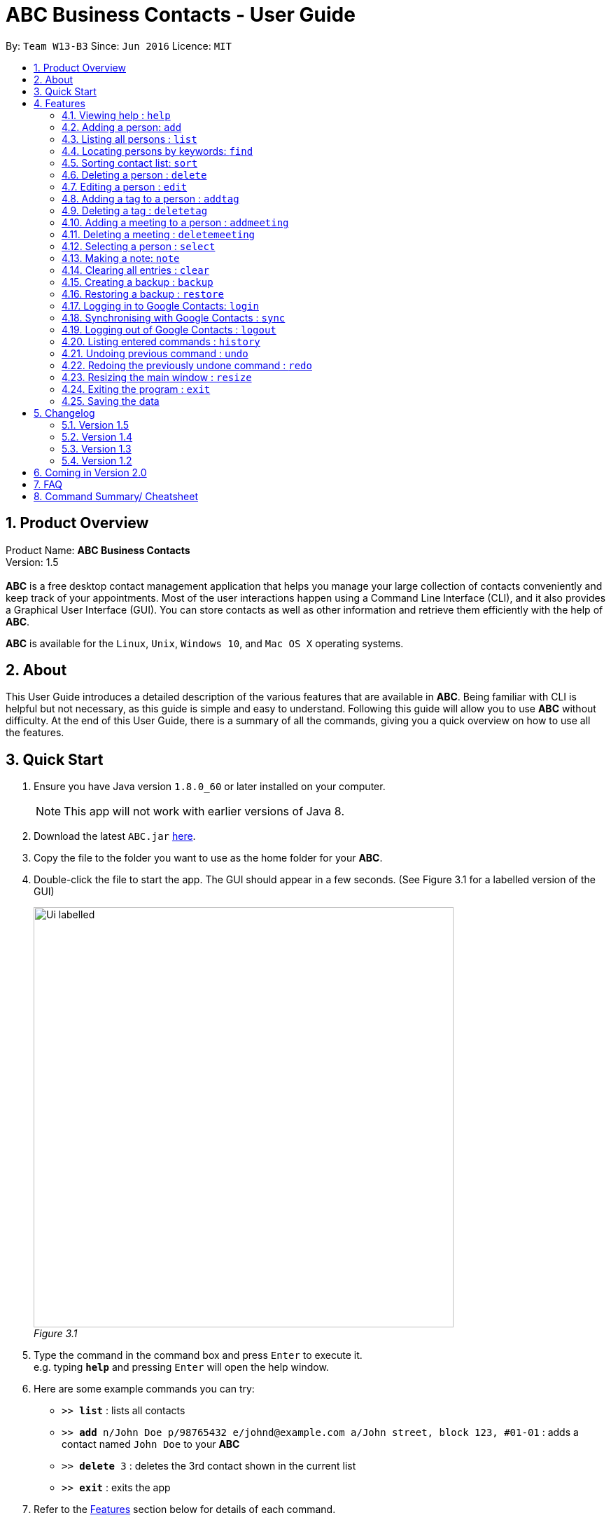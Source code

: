 = ABC Business Contacts - User Guide
:toc:
:toc-title:
:toc-placement: preamble
:sectnums:
:imagesDir: images
:stylesDir: stylesheets
:experimental:
ifdef::env-github[]
:tip-caption: :bulb:
:note-caption: :information_source:
endif::[]
:repoURL: https://github.com/CS2103AUG2017-W13-B3/main

By: `Team W13-B3`      Since: `Jun 2016`      Licence: `MIT`

== Product Overview
Product Name: *ABC Business Contacts* +
Version: 1.5 +
{empty} +
*ABC* is a free desktop contact management application that helps you manage your large collection of contacts conveniently and keep track of your appointments. Most of the user interactions happen using a Command Line Interface (CLI), and it also provides a Graphical User Interface (GUI). You can store contacts as well as other information and retrieve them efficiently with the help of *ABC*. +

*ABC* is available for the `Linux`, `Unix`, `Windows 10`, and `Mac OS X` operating systems.

== About

This User Guide introduces a detailed description of the various features that are available in *ABC*.
Being familiar with CLI is helpful but not necessary, as this guide is simple and easy to understand. Following this guide will allow you to use *ABC* without difficulty.
At the end of this User Guide, there is a summary of all the commands, giving you a quick overview on how to use all the features.

== Quick Start

.  Ensure you have Java version `1.8.0_60` or later installed on your computer.
+
[NOTE]
This app will not work with earlier versions of Java 8.
+
.  Download the latest `ABC.jar` link:{repoURL}/releases[here].
.  Copy the file to the folder you want to use as the home folder for your *ABC*.
.  Double-click the file to start the app. The GUI should appear in a few seconds. (See Figure 3.1 for a labelled version of the GUI) +
+

image:Ui_labelled.png[width="600"] +
_Figure 3.1_

.  Type the command in the command box and press kbd:[Enter] to execute it. +
e.g. typing *`help`* and pressing kbd:[Enter] will open the help window.
.  Here are some example commands you can try:

* `>>  *list*` : lists all contacts
* `>>  *add* n/John Doe p/98765432 e/johnd@example.com a/John street, block 123, #01-01` : adds a contact named `John Doe` to your *ABC*
* `>> *delete* 3` : deletes the 3rd contact shown in the current list
* `>> *exit*` : exits the app

.  Refer to the link:#features[Features] section below for details of each command.

== Features

This section aims to help you understand the features in *ABC*. It contains a detailed write up for all the commands available. At the start of every section, a box summarizing the command is provided. Here are some general guidelines on entering commands in *ABC*:

====
*Command Format*

* Commands can be substituted with their shorthand aliases e.g the `add` command can be substituted for `a`.
* Words in `UPPER_CASE` are the parameters to be supplied by the user e.g. in `add n/NAME`, where `NAME` is a parameter which can be used as `add n/John Doe`.
* Items in square brackets are optional e.g. `n/NAME [t/TAG]` can be used as `n/John Doe t/friend` or as `n/John Doe`.
* Items that comes before `…`​ can have multiple entries e.g. `[t/TAG]...` can be used as `{nbsp}` (i.e. 0 times), `t/friend`, `t/friend t/family` etc.
* Index refers to the index number shown in the most recent listing. The index *must be a positive integer* e.g. 1, 2, 3, ...
// tag::tabcomplete[]
* Suggestions will pop up for partial words keyed in. Press kbd:[TAB] to auto-complete using the first suggestion or press kbd:[&uarr;]kbd:[&darr;] arrows and kbd:[Enter] to choose the suggestion.
// end::tabcomplete[]
====

=== Viewing help : `help`

====
Command Name: `help` +
Shorthand Alias: `hp` +
Function: Displays the *User Guide* +
Format: `help`
====

If you want to view the *User Guide*: +

.  Type in +
`>> help` +
(See Figure 4.1.1) +
image:help.png[help, 600] +
_Figure 4.1.1_
.  Press kbd:[Enter] and this *User Guide* document will show up

// tag::add[]
=== Adding a person: `add`

====
Command Name: `add` +
Shorthand Alias: `a` +
Function: Adds a person to *ABC* +
Format: `add n/NAME [p/PHONE_NUMBER] [e/EMAIL] [a/ADDRESS] [t/TAG]...` +
[TIP]
A person can have any number of tags (including 0)
[TIP]
Parameters can be in any order e.g. `n/NAME p/PHONE_NUMBER`, `p/PHONE_NUMBER n/NAME` are equivalent
====

If you want to add a new contact to your *ABC*: +

.  Type in  +
`>> add n/Betsy Crowe t/friend e/betsycrowe@example.com a/Newgate Prison p/1234567 t/criminal` +
(See Figure 4.2.1) +
image:add1.png[add1, 600] +
_Figure 4.2.1_
.  Press kbd:[Enter] and you should see that a new contact has been added +
(See Figure 4.2.2) +
image:add2.png[UI, 600] +
_Figure 4.2.2_

Here are some other ways you can add contacts:

* `>> add n/John Doe p/98765432 e/johnd@example.com a/John street, block 123, #01-01`
* `>> add n/Betsy Crowe t/friend e/betsycrowe@example.com a/Newgate Prison p/1234567 t/criminal`
* `>> add n/Jack Daniels`
* `>> a n/John Watson p/83331122 e/johnw@example.com a/John Avenue, block 2, #01-01`
* `>> a n/Dave`

// end::add[]

=== Listing all persons : `list`

====
Command Name: `list` +
Shorthand Alias: `l` +
Function: Lists all contacts in ABC +
Format: `list`
====

You can view all your contacts by following the steps below:

.   Type in +
`>> list` +
(See Figure 4.3.1) +
image:list1.png[list1, 600] +
_Figure 4.3.1_
.   Press kbd:[Enter] and you should see a list of all your contacts +
(See Figure 4.3.2) +
image:list2.png[list2, 600] +
_Figure 4.3.2_

// tag::find[]
=== Locating persons by keywords: `find`

====
Command Name: `find` +
Shorthand Alias: `f` +
Function : Displays a filtered list of persons whose specified fields contain any of the given keywords +
Format: `find [n/KEYWORD...] [p/KEYWORD...] [e/KEYWORD...] [a/KEYWORD...] [t/KEYWORD...]` +
[NOTE]
There must be at least one argument
====

****
* The search is case insensitive e.g `hans` will match `Hans`
* Only exact words will be matched e.g. `Han` will not match `Hans`
* Persons matching at least one search term in the specified field will be returned e.g. `find n/Hans Bo` will return `Hans Gruber`, `Bo Yang`
* Wildcard symbols `\*` and `?` are allowed in the parameters where `*` matches any non-space string and `?` matches any non-space unit-length symbol
* The search is done on the most recent listing. Successive `find` commands make the list smaller
****

If you want to find a person named `John Watson`:

.  Type in +
`>> find n/john` +
(See Figure 4.4.1) +
image:find1.png[find1, 600] +
_Figure 4.4.1_
.  Press kbd:[Enter] and you should see a list of persons having the name `john` +
(See Figure 4.4.2) +
image:find2.png[find2, 600] +
_Figure 4.4.2_

Here are some other ways you can use `find`:

* `>> find t/friends family p/88887777` +
Lists any person having tags `friends` or `family` or whose phone number is `88887777`.
* `>> f e/*@example.com` +
Lists any person whose email domain is `example.com`.
* `>> find n/steph?n` +
Lists persons whose name is `stephan` or `stephen`. +
// end::find[]

// tag::sort[]
=== Sorting contact list: `sort`

====
Command Name: `sort` +
Shorthand Alias: `s` +
Function: Sorts the contact list in alphabetical order by a given `FIELD` +
Format: `sort FIELD`
[NOTE]
Only one `FIELD` (`NAME`, `PHONE`, `ADDRESS`, `EMAIL`, `TAG`, `MEETING`) can be used at a time
[NOTE]
For fields with multiple entries (`TAG`, `MEETING`), contacts will be sorted based on the entry that comes first alphabetically
====

If you would like to sort your contact list:

.  Type in the `FIELD` to sort your contact list by  +
`>> sort name`  +
(See Figure 4.5.1) +
image:sort_1.png[sort1, 600] +
_Figure 4.5.1_
.  Press kbd:[Enter] and your contact list will be sorted +
(See Figure 4.5.2) +
image:sort_2.png[sort2, 600] +
_Figure 4.5.2_

Here are some other ways to sort your contact list:

* `>> sort phone` +
Sorts the contact list by phone number.
* `>> s tag` +
Sorts the contact list by tag.
* `>> sort meeting` +
Sorts the contact list by meeting time.
// end::sort[]


=== Deleting a person : `delete`

====
Command Name: `delete` +
Shorthand Alias: `d` +
Function: Deletes the specified person at the specified `INDEX` from your *ABC* +
Format: `delete INDEX` +
====

If you want to delete a contact in your *ABC*: +

.  Locate the contact and take note of its index +
.  Type in the command to delete the contact at the index +
`>> delete 1` +
(See Figure 4.6.1) +
image:Delete_1.png[delete1, 600] +
_Figure 4.6.1_
.  Press kbd:[Enter] and you should see that the selected contact has been deleted +
(See Figure 4.6.2) +
image:Delete_2.png[delete2, 600] +
_Figure 4.6.2_

You can also delete contacts in a filtered list:

* `>> list` +
`>> delete 2` +
Deletes the 2nd person in the contact list.
* `>> find n/Betsy` +
`>> delete 1` +
Deletes the 1st person from the result of the `find` command.
* `>> find t/friends` +
`>> d 4` +
Deletes the 4th person from the result of the `find` command.

=== Editing a person : `edit`

====
Command Name: `edit` +
Shorthand Alias: `e` +
Function: Edits the person at the specified `INDEX` +
Format: `edit INDEX [n/NAME] [p/PHONE] [e/EMAIL] [a/ADDRESS] [t/TAG]...` +
[TIP]
A person can have any number of tags (including 0)
[TIP]
Parameters can be in any order e.g. `n/NAME p/PHONE_NUMBER`, `p/PHONE_NUMBER n/NAME` are equivalent
[NOTE]
You must provide at least one of the optional fields
====

If you want to change the details of a contact in your *ABC*: +

.  Locate the contact you want to edit and take note of its index +
.  Type in the index of the contact and the details you wish to replace +
`>> edit 1 p/91234567 e/johndoe@example.com` +
(See Figure 4.7.1) +
image:Edit_1.png[edit1, 600] +
_Figure 4.7.1_
.  Press kbd:[Enter] and you should see that the contact selected has been modified +
(See Figure 4.7.2) +
image:Edit_2.png[edit2, 600] +
_Figure 4.7.2_

====
[NOTE]
Existing values will be updated to the input values
====

You can also edit contacts in a filtered list:

* `>> find t/friends` +
`>> edit 2 n/Betsy Crower t/` +
Edits the name of the 2nd person from the result of the `find` command to `Betsy Crower` and clears all existing tags.

====
[NOTE]
You can remove all the person's tags by typing `t/` without specifying any tags after it
====

* `>> find n/Betsy` +
`>> e 1 t/friend` +
Edits the tag of the 1st person from the result of the `find` command.

====
[NOTE]
When you edit tags, the existing tags of the person will be removed +
====

// tag::addremovetag[]
=== Adding a tag to a person : `addtag`

====
Command Name: `addtag` +
Shorthand Alias: `at` +
Function: Adds a tag to an existing person at the specified `INDEX` in your *ABC* +
Format: `addtag INDEX TAG` +
[NOTE]
Only one tag can be added at a time
[NOTE]
Special characters will not be accepted e.g !, @, #, ...
====

If you want to add a single tag to a contact in your *ABC*: +

.  Locate the contact you want to add a tag to and take note of its index +
.  Type in the index of the contact, and the tag you wish to add  +
`>> addtag 1 classmates` +
(See Figure 4.8.1) +
image:addtag_1.png[addtag1, 600] +
_Figure 4.8.1_
.  Press kbd:[Enter] and you should see that the contact selected has been modified +
(See Figure 4.8.2) +
image:addtag_2.png[addtag2, 600] +
_Figure 4.8.2_

You can also add tags to a contact in a filtered list:

* `>> find t/friends` +
`>> addtag 2 friends` +
Adds the `friends` tag to the 2nd person from the result of the `find` command.

* `>> find n/John` +
`>> at 1 9pmclass` +
Adds the `9pmclass` tag to the 1st person from the result of the `find` command.

=== Deleting a tag : `deletetag`

====
Command Name: `deletetag` +
Shorthand Alias: `dt` +
Function: Deletes the specified tag from a specified person or all persons in your *ABC* +
Format: `deletetag INDEX TAG` +
====

If you want to delete a single tag from a contact in your *ABC*: +

.  Locate the contact you want to delete a tag from and take note of its index +
.  Type in the index of the contact and the tag you wish to delete +
`>> deletetag 1 classmates` +
(See Figure 4.9.1) +
image:deletetag_1.png[deletetag1, 600] +
_Figure 4.9.1_
.  Press kbd:[Enter] and you should see that the contact selected has been modified +
(See Figure 4.9.2) +
image:deletetag_2.png[deletetag2, 600] +
_Figure 4.9.2_

You can also delete tags from a contact in a filtered list:

* `>> find t/friends` +
`>> deletetag 2 friends` +
Deletes the `friends` tag from the 2nd person from the result of the `find` command.

* `>> find n/John` +
`>> dt 1 9pmclass` +
Deletes the `9pmclass` tag from the 1st person from the result of the `find` command.

If you would like to delete all instances of a particular tag from your *ABC*: +

.  Type in `all`, followed by the tag you wish to delete +
`>> deletetag all friends` +
(See Figure 4.9.3) +
image:deletetag_3.png[deletetag3, 600] +
_Figure 4.9.3_

.  Press kbd:[Enter] and you should see that this tag has been deleted from all contacts +
(See Figure 4.9.4) +
image:deletetag_4.png[deletetag4, 600] +
_Figure 4.9.4_
// end::addremovetag[]


// tag::addremovemeeting[]
=== Adding a meeting to a person : `addmeeting`

====
Command Name: `addmeeting` +
Shorthand Alias: `am` +
Function: Adds a meeting to a specified person in your *ABC* +
Format: `addmeeting MEETING_NAME/MEETING_TIME` +
[NOTE]
`MEETING_TIME` must be in the format YYYY-MM-DD HH:MM
====

If you want to add a meeting to a contact in your *ABC*: +

.  Locate the contact you want to add a meeting to and take note of its index +
.  Type in the index of the contact, the name of the meeting and the time of the meeting you wish to add +
`>> addmeeting 1 class lunch/2017-11-20 12:00` +
(See Figure 4.10.1) +
image:addmeeting_1.png[addmeeting1, 600] +
_Figure 4.10.1_
.  Press kbd:[Enter] and you should see that the contact that you selected has been modified +
(See Figure 4.10.2) +
image:addmeeting_2.png[addmeeting2, 600] +
_Figure 4.10.2_



You can also add meetings to a contact in a filtered list:

* `>> find t/friends` +
`>> addmeeting 2 breakfast/2017-12-15 10:00` +
Adds a meeting named `breakfast` at `2017-12-15 10:00` to the 2nd person from the result of the `find` command.

=== Deleting a meeting : `deletemeeting`

====
Command Name: `deletemeeting` +
Shorthand Alias: `dm` +
Function: Deletes the specified meeting in the meeting list from your *ABC* +
Format: `deletemeeting INDEX` +
====

If you want to delete a meeting in your *ABC*: +

.  Locate the meeting you want to delete and take note of its index +
.  Type in the index of the meeting to be deleted +
`>> deletemeeting 1` +
(See Figure 4.11.1) +
image:deletemeeting_1.png[deletemeeting1, 600] +
_Figure 4.11.1_
.  Press kbd:[Enter] and you should see that the selected meeting has been deleted +
(See Figure 4.11.2) +
image:deletemeeting_2.png[deletemeeting2, 600] +
_Figure 4.11.2_

You can also delete a contact in a filtered list:

* `>> list` +
`>> deletemeeting 2` +
Deletes the 2nd meeting in *ABC*.
* `>> find n/Betsy` +
`>> deletemeeting 1` +
Deletes the 1st meeting from the result of the `find` command.
* `find t/friends` +
`>> dm 4` +
Deletes the 4th meeting from the result of the `find` command.
// end::addremovemeeting[]


=== Selecting a person : `select`

====
Command Name: `select` +
Shorthand Alias: `sl` +
Function: Selects a contact with the specified `INDEX` +
Format: `select INDEX`
====

You can select a contact from the displayed list by following the steps below:

. Type in +
`>> select 1` +
(See Figure 4.12.1) +
image:select1.png[select1, 600] +
_Figure 4.12.1_ +
. Pressing kbd:[Enter] and your choice should now be selected +
(See Figure 4.12.2) +
image:select2.png[select2, 600] +
_Figure 4.12.2_

Here is another way to select a contact:

* `>> s 1`

You can also select a contact in a filtered list:

* `>> list` +
`>> select 2` +
Selects the 2nd person in *ABC*.
* `>> find n/Betsy` +
`>> select 1` +
Selects the 1st person from the result of the `find` command.
* `>> list` +
`>> s 7` +
Selects the 7th person in *ABC*.

// tag::note[]
=== Making a note: `note`

====
Command Name: `note` +
Shorthand Alias: `n` +
Function: Inserts a NOTE for the contact specified by INDEX in the *ABC* +
Format: `note INDEX [NOTE]`

[NOTE]
Each contact can have at most 1 note

[TIP]
NOTE can be blank to delete existing note, i.e. `note 1`
====

If you want to add a note for a contact:

.   Locate the contact and take note of its index +
.   Type in your desired INDEX and NOTE +
`>> note 1 This is an important note` +
(See Figure 4.13.1) +
image:note1.png[note1, 600] +
_Figure 4.13.1_
. Press kbd:[Enter] and your note should appear as the last row in your contact's details +
(See Figure 4.13.2) +
image:note2.png[note2, 600] +
_Figure 4.13.2_

Here are some other ways to change your ABC contact's note:


* `>> note 2` +
Removes the existing note from the 2nd person +
* `>> n 3 This is a note` +
Changes the 3rd contact's note to "This is a note" +
* `>> n 3` +
Removes the existing note from the 3rd person
// end::note[]

=== Clearing all entries : `clear`

====
Command Name: `clear` +
Shorthand Alias: `c` +
Function: Clears all existing contacts in the ABC +
Format: `clear`
====

You can also clear all ABC contacts. To do so:

.   Type in +
`>> clear` +
(See Figure 4.14.1) +
image:clear1.png[clear1, 600] +
_Figure 4.14.1_
.   Press kbd:[Enter] and your contacts should now be cleared +
(See Figure 4.14.2) +
image:clear2.png[clear2, 600] +
_Figure 4.14.2_

// tag::backupandrestore[]
=== Creating a backup : `backup`

====
Command Name: `backup` +
Shorthand Alias: `b` +
Function: Creates a backup file that stores the data in *ABC* +
Format: `backup`
====

If you want to backup your data:

. Type in +
`>> backup` +
(See Figure 4.15.1) +
image:Backup_1.png[backup1, 600] +
_Figure 4.15.1_ +
. Press kbd:[Enter] and you should see a message indicating the successful backup of your data +
(See Figure 4.15.2) +
image:Backup_2.png[backup2, 600] +
_Figure 4.15.2_ +

[NOTE]
Your data is automatically backed up every time you close *ABC*

=== Restoring a backup : `restore`

====
Command Name: `restore` +
Shorthand Alias: `rb` +
Function: Retrieves data from a backup file and restore it in *ABC* +
Format: `restore`

[NOTE]
There must be a backup file in the default file path for `restore` command to work
====

If you encounter an unforeseen circumstance and want to revert to a backup: +

. Type in +
`>> restore` +
(See Figure 4.16.1) +
image:Restore_1.png[restore1, 600] +
_Figure 4.16.1_ +

. Press kbd:[Enter] and you should see that the backup data is restored +
(See Figure 4.16.2) +
image:Restore_2.png[restore2, 600] +
_Figure 4.16.2_ +
// end::backupandrestore[]

// tag::sync[]
=== Logging in to Google Contacts: `login`

====
Command Name: `login` +
Shorthand Alias: `li` +
Function: Logs in to Google Contacts +
Format: `login`
[NOTE]
It is mandatory to execute this command before running `sync`
====

If you would like to login to Google Contacts:

.  Type in +
`>> login` +
(See Figure 4.17.1) +
image:login1.png[login1, 600] +
_Figure 4.17.1_
.   Press kbd:[Enter] and your default browser should open a login window +
(See Figure 4.17.2) +
image:login2.png[sync2, 600] +
_Figure 4.17.2_
.   Enter your login details and press Next +
(See Figure 4.17.3) +
image:login3.png[sync3, 600] +
_Figure 4.17.3_
.   Allow *ABC* to access your Google Contacts information +
(See Figure 4.17.4) +
image:login4.png[sync4, 600] +
_Figure 4.17.4_



=== Synchronising with Google Contacts : `sync`

====
Command Name: `sync` +
Shorthand Alias: `sy` +
Function: Synchronises your contacts with Google Contacts after authentication +
Format: `sync`
[NOTE]
A browser is necessary for logging in to Google

[NOTE]
You have to run the `login` command before you can run `sync`
====

You can easily synchronise your *ABC* contacts with Google Contacts through the following steps:

.   Type in +
`>> sync` +
(See Figure 4.18.1) +
image:sync1.png[sync1, 600] +
_Figure 4.18.1_ +

.   Your contacts are now synchronised +
(See Figure 4.18.2 and 4.18.3) +
image:sync2.png[sync2, 600] +
_Figure 4.18.2_ +
image:sync3.png[sync3, 600] +
_Figure 4.18.3_

=== Logging out of Google Contacts : `logout`

====
Command Name: `logout` +
Shorthand Alias: `lo` +
Function: Logs out of your linked Google Account after you have logged in +
Format: `logout`
[NOTE]
You should only use this command if you would like to log out of your linked Google account
====

You can log out of your linked Google Account by doing the following:

. Type in +
`>> logout` +
(See Figure 4.19.1) +
image:logout1.png[logout1, 600] +
_Figure 4.19.1_

. You are now logged out +
(See Figure 4.19.2) +
image:logout2.png[logout2, 600] +
_Figure 4.19.2_
// end::sync[]

=== Listing entered commands : `history`

====
Command Name: `history` +
Shorthand Alias: `hx` +
Function: Lists all the commands that you have entered in reverse chronological order +
Format: `history`
[TIP]
Pressing the kbd:[&uarr;] and kbd:[&darr;] arrows will display the previous and next input respectively in the command box.
====

If you want to view the list of commands entered: +

.  Type in +
`>> history` +
(See Figure 4.20.1) +
image:history1.png[history1, 600] +
_Figure 4.20.1_
.  Press kbd:[Enter] and the list of commands that you entered before would show up +
(See Figure 4.20.2) +
image:history2.png[history2, 600] +
_Figure 4.20.2_

// tag::undoredo[]
=== Undoing previous command : `undo`

====
Command Name: `undo` +
Shorthand Alias: `u` +
Function: Restores the application to the state where the previous _undoable_ command was not executed +
Format: `undo`
====

[NOTE]
====
_Undoable_ commands: those commands that modify the application’'s content +
They include `add`, `sort`, `delete`, `edit`, `addtag`, `deletetag`, `addmeeting`, `deletemeeting`, `note`, `restore` and `clear`
====

When you `delete` a contact by accident: +

. Remove the first contact +
`>> delete 1` +
(See Figure 4.21.1) +
image:Undo_1.png[undo1, 600] +
_Figure 4.21.1_ +

. Type in the `undo` command +
`>> undo` +
(See Figure 4.21.2) +
image:Undo_2.png[undo2, 600] +
_Figure 4.21.2_ +

. Press kbd:[Enter] and you should see that the effects of `delete 1` has been reverted +
(See Figure 4.21.3) +
image:Undo_3.png[undo3, 600] +
_Figure 4.21.3_ +

The following are more examples to help you better understand the `undo` command:

* Failure to `undo` as there are no undoable commands executed previously:
. Restart *ABC* and select the first contact +
`>> select 1` +
(See Figure 4.21.4) +
image:Undo_4.png[undo4, 600] +
_Figure 4.21.4_ +
. List all the contacts +
`>> list` +
(See Figure 4.21.5) +
image:Undo_5.png[undo5, 600] +
_Figure 4.21.5_ +
. Type in `undo` and you will see an error message +
`>> undo` +
(See Figure 4.21.6) +
image:Undo_6.png[undo6, 600] +
_Figure 4.21.6_ +

* Attempting to `undo` multiple commands:
. Delete the first contact +
`>> delete 1` +
(See Figure 4.21.7) +
image:Undo_7.png[undo7, 600] +
_Figure 4.21.7_ +
. Clear out all the contacts +
`>> clear` +
(See Figure 4.21.8) +
image:Undo_8.png[undo8, 600] +
_Figure 4.21.8_ +
. Type in the shorthand alias for `undo` +
`>> u` +
(See Figure 4.21.9) +
image:Undo_9.png[undo9, 600] +
_Figure 4.21.9_ +
. Press kbd:[Enter] and you should see that the `clear` command is reverted +
(See Figure 4.21.10) +
image:Undo_10.png[undo10, 600] +
_Figure 4.21.10_ +
. Type in `undo` and you should see that the `delete 1` command is reverted as well +
`>> undo` +
(See Figure 4.21.11) +
image:Undo_11.png[undo11, 600] +
_Figure 4.21.11_ +

=== Redoing the previously undone command : `redo`

====
Command Name: `redo` +
Shorthand Alias: `r` +
Function: Reverts the most recent `undo` command +
Format: `redo`
====

If you `delete` a contact and `undo` the `delete` by mistake: +

. Type in the command to delete the first contact +
`>> delete 1` +
(See Figure 4.22.1) +
image:Redo_1.png[redo1, 600] +
_Figure 4.22.1_ +
. Press kbd:[Enter] and the contact is removed +
(See Figure 4.22.2) +
image:Redo_2.png[redo2, 600] +
_Figure 4.22.2_ +
. Type in `undo` by mistake +
`>> undo` +
(See Figure 4.22.3) +
image:Redo_3.png[redo3, 600] +
_Figure 4.22.3_ +
. Enter the command `redo` to revert the `undo` command +
`>> redo` +
(See Figure 4.22.4) +
image:Redo_4.png[redo4, 600] +
_Figure 4.22.4_ +
. Press kbd:[Enter] and you should see that the `undo` command has been reverted and the contact remains deleted +
(See Figure 4.22.5) +
image:Redo_5.png[redo5, 600] +
_Figure 4.22.5_ +

The following are more examples to help you better understand the `redo` command:

* Failure to `redo` as there are no `undo` commands executed previously:
. Select a contact to delete +
`>> delete 1` +
(See Figure 4.22.6) +
image:Redo_6.png[redo6, 600] +
_Figure 4.22.6_ +
. Type in the `redo` command +
`>> redo` +
(See Figure 4.22.7) +
image:Redo_7.png[redo7, 600] +
_Figure 4.22.7_ +
. Press kbd:[Enter] and you should see an error message +
(See Figure 4.22.8) +
image:Redo_8.png[redo8, 600] +
_Figure 4.22.8_ +

* Attempting to `redo` multiple commands:
. Select a contact to delete +
`>> delete 1` +
(See Figure 4.22.9) +
image:Redo_9.png[redo9, 600] +
_Figure 4.22.9_ +
. Remove all the contacts by `clear` command +
`>> clear` +
(See Figure 4.22.10) +
image:Redo_10.png[redo10, 600] +
_Figure 4.22.10_ +
. Type in `undo` to revert the `clear` command +
`>> undo` +
(See Figure 4.22.11) +
image:Redo_11.png[redo11, 600] +
_Figure 4.22.11_ +
. Type in `undo` to revert the `delete 1` command +
`>> undo` +
(See Figure 4.22.12) +
image:Redo_12.png[redo12, 600] +
_Figure 4.22.12_ +
. Type in `redo` to reapply the `delete 1` command +
`>> redo` +
(See Figure 4.22.13) +
image:Redo_13.png[redo13, 600] +
_Figure 4.22.13_ +
. Type in `redo` to reapply the `clear` command +
`>> redo` +
(See Figure 4.22.14) +
image:Redo_14.png[redo14, 600] +
_Figure 4.22.14_ +
// end::undoredo[]

// tag::resize[]
=== Resizing the main window : `resize`

====
Command Name: `resize` +
Shorthand Alias: `rs` +
Function: Resizes the main window to the specified width and height in pixels +
Format: `resize WIDTH HEIGHT`
[NOTE]
Restriction on WIDTH and HEIGHT: `300 < = WIDTH < = width of the screen display`, `230 < = HEIGHT < = height of the screen display`
[NOTE]
You *CANNOT* `undo` a `resize` command
====

If you want to resize your main window to 1280 * 720: +

.  Type in +
`>> resize 1280 720` +
(See Figure 4.23.1) +
image:resize.png[resize, 600] +
_Figure 4.23.1_
.  Press kbd:[Enter] and the main window will be resized to 1280 * 720
// end::resize[]

=== Exiting the program : `exit`

====
Command Name: `exit` +
Shorthand Alias: `q` +
Function: Exits the *ABC* +
Format: `exit`
====

If you want to close *ABC*:

. Type in the command. +
`>> exit` +
(See Figure 4.24.1) +
image:Exit_1.png[exit1, 600] +
_Figure 4.24.1_ +
. Press kbd:[Enter] and you will see that *ABC* is closed. +

=== Saving the data

ABC data is saved in the hard disk automatically after any command that changes the data. +
There is no need to save manually.

== Changelog
The changelog contains features and improvements added in different major updates of *ABC*.

=== Version 1.5
* Smarter Auto-Completion
* Adding and deleting of meetings
* Find now works on all fields
* Synchronisation now checks if Google Contacts are valid
* Restore now includes meetings
* Reworking of commands to handle meetings correctly

=== Version 1.4
* Display meetings in UI
* Auto-Completion
* Sorting of contacts
* Google People API Synchronization

=== Version 1.3
* Add a person without all his/her parameters
* Confirmation for restoring a backup
* Wildcard `*` for searching of contacts
* Meetings

=== Version 1.2
* Adding and deleting of tags
* Resize window size
* Restore to a backup
* Synchronise with Google Contacts

== Coming in Version 2.0

* Access a contact's Facebook profile
* Get direction to a contact's address
* Upload pictures
* Theme and plugin manager
* Add and view Favourites
* Email contacts directly in ABC
* Colour coded meetings based on time left until meeting
* Specify path for backup copies
* Autocompletion ranks suggestions based on usage
* A more powerful `find` command
* Filter meetings by month or year

== FAQ

*Q*: How do I transfer my data to another Computer? +
*A*: Install the app in the other computer and overwrite the empty data file it creates with the file that contains the data of your previous *ABC* folder.

*Q*: I can't sync my contacts with my Google contacts! +
*A*: Make sure you have a default browser enabled as attempting to sync your data
will open up a new window in your default browser.

*Q*: I have a question that isn't answered here. How do I get further support? +
*A*: You can contact us by mailto:cs2103tw13b3@gmail.com[pass:[<u>email</u>]
]. (cs2103tw13b3@gmail.com)

== Command Summary/ Cheatsheet

[width="100%",cols="25%,5%,70%",options="header",]
|=======================================================================
|Command | Alias| Format
|Add |`a` | `add n/NAME [p/PHONE_NUMBER] [e/EMAIL] [a/ADDRESS] [t/TAG]...`
|Add Meeting |`am` |`addmeeting INDEX MEETING_NAME/MEETING_TIME`
|Add Tag |`at` |`addtag INDEX TAG`
|Backup |`b` |`backup`
|Clear |`c` | `clear`
|Delete |`d` | `delete INDEX`
|Delete Meeting |`dm` |`deletemeeting INDEX`
|Delete Tag |`dt` |`deletetag INDEX TAGNAME`
|Edit |`e` | `edit INDEX [n/NAME] [p/PHONE_NUMBER] [e/EMAIL] [a/ADDRESS] [t/TAG]...`
|Exit |`q` | exit
|Find |`f` |`find [n/KEYWORD…​] [p/KEYWORD…​] [e/KEYWORD…​] [a/KEYWORD…​] [t/KEYWORD…​]`
|Help |`hp` | `help`
|History |`hx` | `history`
|List |`l` |`list`
|Login | `li` | `login`
|Logout | `lo`| `logout`
|Note |`n` | `note INDEX NOTE`
|Redo | `r`| `redo`
|Resize |`rs` | `resize WIDTH HEIGHT`
|Restore Backup |`rb` | `restore`
|Select |`sl` | `select INDEX`
|Sort |`s`| `sort FIELD`
|Synchronise with Google Contacts | `sy` | `sync`
|Undo | `u`| `undo`
|=======================================================================


